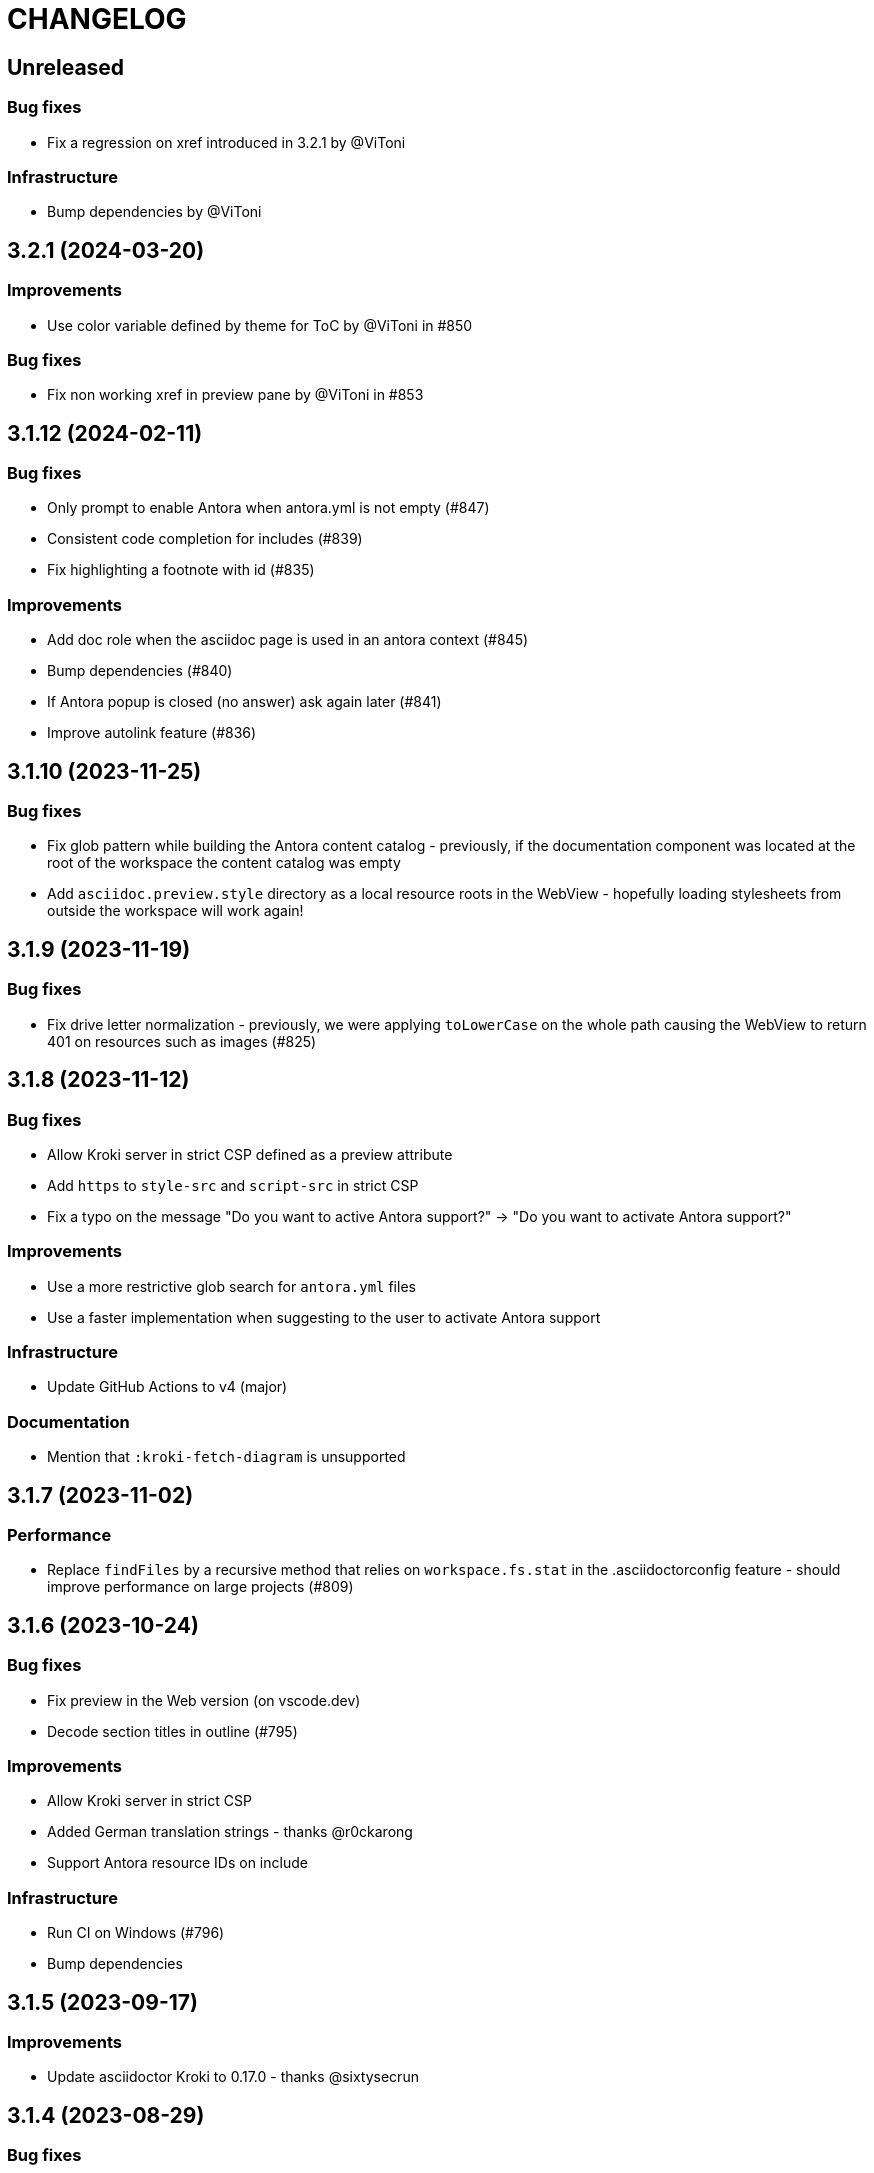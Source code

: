 = CHANGELOG

== Unreleased

=== Bug fixes

* Fix a regression on xref introduced in 3.2.1 by @ViToni

=== Infrastructure

* Bump dependencies by @ViToni

== 3.2.1 (2024-03-20)

=== Improvements

* Use color variable defined by theme for ToC by @ViToni in #850

=== Bug fixes

* Fix non working xref in preview pane by @ViToni in #853

== 3.1.12 (2024-02-11)

=== Bug fixes

* Only prompt to enable Antora when antora.yml is not empty (#847)
* Consistent code completion for includes (#839)
* Fix highlighting a footnote with id (#835)

=== Improvements

* Add doc role when the asciidoc page is used in an antora context (#845)
* Bump dependencies (#840)
* If Antora popup is closed (no answer) ask again later (#841)
* Improve autolink feature (#836)

== 3.1.10 (2023-11-25)

=== Bug fixes

* Fix glob pattern while building the Antora content catalog - previously, if the documentation component was located at the root of the workspace the content catalog was empty
* Add `asciidoc.preview.style` directory as a local resource roots in the WebView - hopefully loading stylesheets from outside the workspace will work again!

== 3.1.9 (2023-11-19)

=== Bug fixes

* Fix drive letter normalization - previously, we were applying `toLowerCase` on the whole path causing the WebView to return 401 on resources such as images (#825)

== 3.1.8 (2023-11-12)

=== Bug fixes

* Allow Kroki server in strict CSP defined as a preview attribute
* Add `https` to `style-src` and `script-src` in strict CSP
* Fix a typo on the message "Do you want to active Antora support?" \-> "Do you want to activate Antora support?"

=== Improvements

* Use a more restrictive glob search for `antora.yml` files
* Use a faster implementation when suggesting to the user to activate Antora support

=== Infrastructure

* Update GitHub Actions to v4 (major)

=== Documentation

* Mention that `:kroki-fetch-diagram` is unsupported

== 3.1.7 (2023-11-02)

=== Performance

* Replace `findFiles` by a recursive method that relies on `workspace.fs.stat` in the .asciidoctorconfig feature - should improve performance on large projects (#809)

== 3.1.6 (2023-10-24)

=== Bug fixes

* Fix preview in the Web version (on vscode.dev)
* Decode section titles in outline (#795)

=== Improvements

* Allow Kroki server in strict CSP
* Added German translation strings - thanks @r0ckarong
* Support Antora resource IDs on include

=== Infrastructure

* Run CI on Windows (#796)
* Bump dependencies

== 3.1.5 (2023-09-17)

=== Improvements

* Update asciidoctor Kroki to 0.17.0 - thanks @sixtysecrun

== 3.1.4 (2023-08-29)

=== Bug fixes

* Fix the web bundle - the extension was no longer working on vscode.dev (#774)
* Fix the convert and export functions to DocBook - the extension was exporting HTML instead of XML/DocBook (#775)

=== Improvements

* Allow MathJax to load in strict CSP (#780)

=== Documentation

* Update the bug template on GitHub to refer to extension logs (#782) - thanks @jonathan-s

== 3.1.3 (2023-07-21)

=== Bug fixes

* Ignore Antora documentation component symlinks (#755)
* Disable data-uri in preview (not supported) (#756)
* Provide image completion relative to the `imagesdir` attribute (#759)
* Move `getContent` call after generating the document header (#762)
* Remove the `imagesdir` attribute from image paths when drag and dropping images in the editor (#761)

== 3.1.2 (2023-07-15)

=== Bug fixes

* Use `textDocument.lineAt` to avoid issues with line separators discrepancy (#750)
* Include .asciidoctorconfig, AsciiDoc attributes defined in the extension configuration and Antora AsciiDoc attributes in attributes completion (#754)

== 3.1.0 (2023-07-11)

First stable release of 3.x which includes all changes from 3.0.x.

=== Improvements

* provide folding for list of sibling attributes by @apupier (#719)
* support remote includes when exporting in PDF without additional setting configuration (#731)

=== Bug fixes

* folding of several single line comments is not working for more than 2 lines (#722)
* attribute coming from include files are missing in completion with 3.0.x (#727)

== 3.0.5 "pre-release" (2023-06-03)

=== Breaking changes

* use vscode fs api instead of Node fs by @apupier in https://github.com/asciidoctor/asciidoctor-vscode/pull/669
* `pdf-themesdir` is now relative to the working directory (i.e., workspace folder) not relative to the document (#703)
* remove Asciidoctor CLI support (#539)
* `stylesdir` and `stylesheet` attributes are now _ignored_ in the preview. Instead, you should define `asciidoc.preview.style`.
Please note that when exporting to HTML, `stylesdir` and `stylesheet` will be used and should be defined in an `.asciidoctorconfig` file.

*NOTE:* We strongly recommend to use https://intellij-asciidoc-plugin.ahus1.de/docs/users-guide/features/advanced/asciidoctorconfig-file.html[`.asciidoctorconfig` file] to define common attributes.
This file will be used in the preview and when exporting to HTML and PDF (using `asciidoctor-pdf`).

=== Improvements

* Include path to completion item for xref by @apupier in https://github.com/asciidoctor/asciidoctor-vscode/pull/671
* add ability for asciidocParser to pass the krokiServerUrl  by @haydencbarnes in https://github.com/asciidoctor/asciidoctor-vscode/pull/701
* provide completion short hand and long hand notation with similar scope of legacy by @apupier in https://github.com/asciidoctor/asciidoctor-vscode/pull/668
* append AsciiDoc attributes defined in antora.yml by @ggrossetie in https://github.com/asciidoctor/asciidoctor-vscode/pull/694
* add UI message with Japanese locale by @YoshihideShirai in https://github.com/asciidoctor/asciidoctor-vscode/pull/689
* support non-Git workspace by @ggrossetie in https://github.com/asciidoctor/asciidoctor-vscode/pull/696
* provide completion after<<from same document by @apupier in https://github.com/asciidoctor/asciidoctor-vscode/pull/670

=== Bug fixes

* Fix completion after xref: for old double-square bracket notation by @apupier in https://github.com/asciidoctor/asciidoctor-vscode/pull/667

== 3.0.3 "pre-release" (2022-11-17) - @ggrossetie

=== Bug fixes

* declare `supports_templates` as attribute otherwise `backendTraits` overrides other values, as a result syntax highlighting wasn't working anymore! (#666)

== 3.0.2 "pre-release" (2022-11-15) - @ggrossetie

=== Improvements

* support `.asciidoctorconfig` and `.asciidoctorconfig.adoc` by @apupier, @ggrossetie and @ahus1 (#380)
* initial support for Antora by @marieflorescontact
* resolve Antora resources IDs on images by @marieflorescontact in https://github.com/asciidoctor/asciidoctor-vscode/pull/614
* add an option to preserve the preview window to avoid refreshing when switching away, and added setting to control this behavior by @rben01 in https://github.com/asciidoctor/asciidoctor-vscode/pull/607
* simplify contributions and add editor-selection style
* add support for custom templates by @xdavidson in https://github.com/asciidoctor/asciidoctor-vscode/pull/616
* provide sorttext on include suggestions by @eiswind in https://github.com/asciidoctor/asciidoctor-vscode/pull/626
* search path for included files by @eiswind in https://github.com/asciidoctor/asciidoctor-vscode/pull/618
* add drop images into editor feature by @marieflorescontact in https://github.com/asciidoctor/asciidoctor-vscode/pull/627
* set env attribute to vscode by @ggrossetie in https://github.com/asciidoctor/asciidoctor-vscode/pull/644
* open xref from preview by @ggrossetie in https://github.com/asciidoctor/asciidoctor-vscode/pull/643

=== Bug fixes

* fix the logic that detects if `asciidoctor-pdf` and/or `bundler` are available in the `PATH`
* fix base directory when exporting to PDF on Windows (#593)
* fix localization generation by @YoshihideShirai (#594)
* fix Table Of Content sidebar color not aligned with the active theme by @apupier (#340)
* fix typo Recomendations \-> Recommendations in snippets by @apupier
* fix release automation
* fix autocompletion on files (by replacing `.md` by `.adoc`)
* allow loading local resources from all workspace folders
* fix extensions loading on Windows (using `fsPath` otherwise Node require doesn't work on Windows) https://github.com/asciidoctor/asciidoctor-vscode/pull/630
* fix show preview/preview localization by @ggrossetie in https://github.com/asciidoctor/asciidoctor-vscode/pull/640

=== Infrastructure

* improve pull request and issue templates by @ggrossetie in https://github.com/asciidoctor/asciidoctor-vscode/pull/633
* add renovate config by @ggrossetie in https://github.com/asciidoctor/asciidoctor-vscode/pull/657

=== Documentation

* fix 2 small typos in readme by @apupier in https://github.com/asciidoctor/asciidoctor-vscode/pull/642
* add an introduction and a prerequisite section. by @ahus1 in https://github.com/asciidoctor/asciidoctor-vscode/pull/656

== 3.0.0 "pre-release" (2022-07-06) - @ggrossetie

=== Improvements

* add Japanese localisation by @YoshihideShirai (#581)
* register Asciidoctor.js extensions by @YoshihideShirai (#569)
* create a complete HTML document using the WebView converter by @ggrossetie (#547)
* add code folding based on sections by @marieflorescontact (#550)
* add code folding on conditionals by @marieflorescontact (#555)
* add code folding on open blocks by @marieflorescontact (#559)
* add code folding on comment blocks by @marieflorescontact (#561)
* add code folding on single line comment by @marieflorescontact (#565)
* update preview icons and use codicons by @ggrossetie (#54)
* use load instead of convert for performance by @ggrossetie (#542)
* normalize setting names and group settings by category by @ggrossetie (#577)
* do not offer to download an outdated version of `wkhtmltopdf` by @ggrossetie (#577)
* add a new setting to add command line arguments for `wkhtmltopdf` by @ggrossetie (#577)
* offer to install locally the latest version of `asciidoctor-pdf` by @ggrossetie (#577)

=== Bug fixes

* set `basebackend` and `outfilesuffix` on the WebView converter otherwise Docinfo are not correctly included (#522)
* activate completion only when `:` is at the start of the line by @ggrossetie (#529)
* correctly pass the `--footer-center` option to `wkthtmltopdf` by @gurbindersingh (#526)
* fix asciidoctor-pdf and wkhtmltopdf user settings by @meznom (#533)
* set CSS variables for font size, font family and line height by @ggrossetie (#530)
* fix format of paste image default filename by @Zhou-Yicheng (#558)
* show source action does not open a new pane (if the source is already opened) by @marieflorescontact (#562)
* fix for opening links to local files in preview window by @tombolano & @marieflorescontact (#572 #573)

=== Infrastructure

* upgrade dependencies (#515)
* extract the report errors logic into a dedicated function by @ggrossetie (#534)
* extract get baseDir logic by @ggrossetie (#535)
* remove superfluous `copycss` by @ggrossetie (#538)
* unwrap convertUsingJavascript function by @ggrossetie (#537)
* introduce a load function by @ggrossetie (#541)
* remove slugifier (unused) from AsciidocEngine by @ggrossetie (#545)
* introduce an export function by @ggrossetie (#546)

=== Documentation

* add basic instructions on how to develop/test the extension by @danyill (#540)
* fix manual install command in README by @marieflorescontact (#544)
* update contributing guide by @ggrossetie (#554)

== 2.9.8

* Fix regression about Docinfo files by setting `basebackend` and `outfilesuffix` (#524)
* Upgrade dependencies (#515)
* Fix regression about footer in the PDF export (#528)
* Only activate completion when `:` is at the start of the line (#529)
* Fix regression about reading `asciidoctorpdf_command` configuration (#533)
* Fix regression about reading `wkhtmltopdf_path` configuration (#533)

== 2.9.5

* Fix regression in the PDF export (#512)
* Restructure the PDF export logic for testing (#512)
* Reduce bundle size (#517)
* Register the custom converter as `webview-html5` instead of replacing the built-in one `html5` (#513)

== 2.9.4

* Fix regression in default preview styling (#501)
* Upgrade Asciidoctor.js to 2.2.6 (#514)

== 2.9.3

* Build the web extension when packaging (#500)

== 2.9.2

* Initial work to make the extension available as a Web Extension (#473)
* Scroll to the first line when the preview hits top (closes #348)
* Removed a double word, add some colons for clarity, and puctuation in README.md (#483)
* Support hyperlinks in source pane for include directive (#498)

== 2.8.10

* Ensure Asciidoctor.js error reporting is displayed on Windows (closes #466)
* Provide offline and integrated code syntax highlighting with highlight.js (closes #459)
* Update preview on preferences change (closes #447)
* Enforce code style (closes #446)
* Make `use_kroki` setting change effective without VS code restart (closes #444)
* Allow links to work in the preview pane (closes #435)
* Update Asciidoctor.js to 2.2.5 (closes #431)
* Upgrade asciidoctor-kroki to allow use of pikchr diagrams (closes #419)
* Allow chapter to start from zero (closes #415)
* Fix options link in README.md (closes #405)

== 2.8.9

* Fix links in preview (closes #397)

== 2.8.8

* updated asciidoc-kroki to 0.12.0
* allow use of $\{workspaceFolder} in attributes
* provide import completion for include and images

== 2.8.7

* update asciidoc-kroki to v0.11.0

== 2.8.4

* Fix "TypeError: range must be set" when previewing (closes #364)
* Bump lodash from 4.17.15 to 4.17.19 closes (#354)

== 2.8.3

* Fix unexpected splitting multibyte chars while chunking (closes #350)
* Fixed default export PDF filename when using asciidoctorpdf (closes #349)

== 2.8.2

* Remove depdendency on "copy-paste" which is never used

== 2.8.1

* No changes, release/publish using GitHub Actions

== 2.8.0

* Provide a safer default and configurable refresh interval (closes #334)

== 2.7.20

* Replace all references from joaompinto.asciidoctor-vscode to asciidoctor.asciidoctor-vscode

== 2.7.19

* Updated the extension path retrieval to use the new asciidoctor publisher
* Updated the demo gif

== 2.7.18

* Add "vsce" as a development dependency
* Fix problem creating .pdf with v2.7.16 (closes #332)
* Move wkhtmltopdf binaries to their own repository

== 2.7.17

* Add "vsce" as a development dependency
* Fix problem creating .pdf with v2.7.16 (closes #331)
* Provide diagnostics information for asciidoctor errors (PR #329)

== 2.7.16

* Update asciidoctor-kroki to 0.9.1
* Remove asciidoctor-plantuml «out of maintenance» (closes #308)
* Add CI to provide linting
* Update webpack configuration and restructure preview and app folders (closes #276)
* Added the ability to use the workspace path as the base_dir (closes #326)
* Added eslint validation (closes #290)

== 2.7.15

* Align the "Export to PDF" to the "Save as HTML" (closes #298)
* Support URI encoded characters in anchors links (closes #281)
* Add env-vscode attribute to detect vs code environment (closes #280)

== 2.7.14

* Add support for saving to Docbook (closes #102)

== 2.7.13

* Fix Save HTML file path on Windows (closes #269)
* Remove viz.js, let kroki handle graphviz (closes #267)

== 2.7.12

* Add support for saving html output

== 2.7.11

* Add Ctrl+Alt+V/Cmd+Alt+V (Mac) as shortcut key for image paste

== 2.7.10

* Change language definition to be the same as that of the Atom extension https://github.com/asciidoctor/atom-language-asciidoc/[atom-language-asciidoc]
* Support the source block (closes #212)
* Support image pasting on Linux/Mac (closes #255)
* Add Ctrl+Alt+V/Cmd+Alt+V (Mac) as shortcut key for image paste
* Add `.png` extension automatically for image pasting

== 2.7.9

* Prevent table of contents overlapping document for `:toc: left` and `:toc: right` (closes #141)
* Provide Intellisense autocomplete for attributes
* Provide basic support for setext two-line titles (closes #248)
* Update to Asciidoctor 2.0.10 and Asciidoctor.js 2.1.0
* Update dependencies to latest versions
* Update TextMate language generation to use safe_load in Python script
* Revise asciidoctor-pdf command to prepare for use of asciidoctor-pdf.js
* Tidy up licensing and copyright notices in files

== 2.7.8

* Disable foldingProvider and add throttling to SymbolProvider
* Add asciidoctor-kroki support

== 2.7.7

* Add basic symbol provider (closes #234)
* Clean use of '-o' option for compatibility with asciidoctorj (closes #232)

== 2.7.6

* Add config option to set the wkhtmltopdf binary path (closes #202)

== 2.7.5

* Update Asciidoctor(.JS) requirement to 2.0.3 (fixes #203, thanks to @jvalkeal)

== 2.7.4

* Fixes: No autoscroll in VSCode > 1.28 #182

== 2.7.3

* Fixes to README (thanks to @jstafman link:mailto:jstafman@protonmail.com[jstafman@protonmail.com])
* Changed the order of configuration settings
* Display an error notification when asciidoctor.js fails

== 2.7.2

* Fix an error caused by incorrectly accessing the workspace folder (issue #191)

== 2.7.1

* Fix `preview.attributes` description.

== 2.7.0

* Add `preview.style` option to set preview stylesheet in settings

== 2.6.0

* Add `preview.attributes` option to set preview attributes in the user/workspace settings
* Overhaul README

== 2.5.2

* Fix an error from <<2.5.1,2.5.1>> that caused all syntax highlighting to fail

== 2.5.1

* Change remaining Markdown-named variables/modules to AsciiDoc
* Improve automated building/packaging script
* Fix contrained literal (`) or closing single typographic quote (`') bug when used inside typographic quotes (e.g. "`busy `'till tomorrow`" would create a recursive match)
* Add syntax highlight for closing single typographic quote (`')

== 2.5.0

* Repaired preview.useEditorStyle option
* Improved the editor-style css to match the default one used by asciidoctor

== 2.4.1

* Fix missing highlight for single character constrained inlines (e.g. *a*)

== 2.4.0

* Fix errors with the preview security setting
* Fix an error with jsonValidation (thanks to @shaneknysh link:mailto:shane.knysh@gmail.com[shane.knysh@gmail.com])
* Fix descriptions still using "Markdown" instead of "AsciiDoc" (thanks to @ygra link:mailto:joey@muhkuhsaft.de[joey@muhkuhsaft.de])
* Update preview to ascidoctor.js v1.5.9 (thanks to @ggrossetie link:mailto:ggrossetie@gmail.com[ggrossetie@gmail.com])
* Fix encoding errors (thanks to @mojavelinux link:mailto:dan.j.allen@gmail.com[dan.j.allen@gmail.com])

== 2.3.3

* Fix plantUML preview from multiple files and folders (thanks to @Dimeiza link:mailto:dimeiza@hotmail.com[dimeiza@hotmail.com])

== 2.3.2

* Highlight fenced source blocks (Markdown-like syntax) in the editor

== 2.3.1

* Add snippets for general attribute and tagged block
* Temporary fix for transparent side toc (`:toc: left`, `:toc: right`)

== 2.3.0

* Add option to use asciidoctor-pdf instead of wkhtmltopdf
* Fix pdf paths with single quotes not opening from the notification after exportAsPDF

== 2.2.0

* Fix documents with apostrophe in path not rendering with manual command
* Add option to use editor or default style in preview
* Snippets

== 2.1.1

* Use theme background on preview (thanks to matteo.campinoti94@gmail.com)
* Broken links on diagrams in preview (asciidoc.use_asciidoctor_js: false), closes #142

== 2.1.0

* YAML syntax file, improved inline syntax detection, automated building (thanks to matteo.campinoti94@gmail.com)
* fixes typos in Description for AsciiDoc.forceUnixStyleSeparator (thanks to ccb012100)
* diagram (specifically plantUML) support in asciidoctor.js (closes #105)

== 1.0.99

* Rebuilt using vscode-1.28.2/extensions/markdown* from Microsoft

== 1.0.x

* Test release

== 0.15.1

* asciidoctor_command can have arguments (closes #103)
* updated fs-extra requirements (closes #88)

== 0.15.0

* Support for copy/paste images

== 0.14.0

* Style/Disable Preview Highlighting (closes #85)

== 0.13.0

* Add support for Mermaid Diagrams (unprintable)

== 0.12.0

* Add graphviz support using Viz.js (closes #78)

== 0.11.2

* Support :footer-center: to place a footer center on exported PDF (closes #77)

== 0.11.1

* Removed unnecessary binary files from the extension package

== 0.11.0

* Improve the default CSS (closes #76)
* Add page break support for PDF export  (closes #75)

== 0.10.0

* Support logo on title page (closes #74)

== 0.9.1

* Rename CHANGES.md CHANGELOG.md to have it shown in the extension info

== 0.9.0

* Quote filename on asciidoctor call (closes #73)
* Added title page with author info (closes #71)
* Added Technical Document snippet, based on http://web.mit.edu/course/21/21.guide/elemtech.htm

== 0.8.0

* wordwrap if the file type is .adoc (closes #65)
* activate on "asciidoc" related commands (closes #64)

== 0.7.2

* runInterval is now respected during document changes (closes #68)

== 0.7.1

* Fix links when using external asciidoctor (closes #67)

== 0.7.0

* Added Export to PDF command (using wkhtmltopdf)

== 0.6.0

* Synchronize preview with the selected/edited source line
* The preview window is now shared accross documents

== 0.5.0

* Use asciidoctor with -q since we now rely on stderr for error detection
* On settings replaced html_generator with asciidoctor_command
* Add data-line-(source-nr) for preview synchronization
* Do not use temporary files for adoc generation, closes #54
* Use the same keybindins as the markdown extension. closes #55
* Merge pull request #53 from malvim/formatting-surround
* Enable auto surrounding for formatting symbols

== 0.4.3

* Always rebuild preview when preview uri changes, closes #43

== 0.4.2

* Use `convertFile()` instead off `Convert()`, closes #50

== 0.4.1

* Fixed the "how to install" instructions

== 0.4.0

* Use Asciidoctor.js by default (setting AsciiDoc.use_asciidoctor_js = true), closes #29

== 0.3.8

* Added symbol view, closes #3
* Keyboard binding changed to `ctrl+shift+r` (Mac: `cmd+shift+r`)
* Add auto closing brackets
* Fix syntax highlighter breaking
* Added buffer size parameter for larger Asciidoc rendering capability
* Support # symbol as section header

== 0.3.5 - 0.3.7

== 0.3.3

* Do not prefix links for local #sections

== 0.3.2

* Apply fixLinks to local links, closes #12

== 0.3.1

* Removed broken fixLinks transformation (this closes #6, closes #10)

== 0.3.0

* Use time based preview refresh instead of on document change, this closes #9
* Major code reorganization and documentation

== 0.2.1

* Quote filename when invoking asciidoctor, this closes #4

== 0.2.0

* Added full error message display when asciidoctor execution fails
* Improved samples with CSS and icons
* Added animated showcase on the README.md
